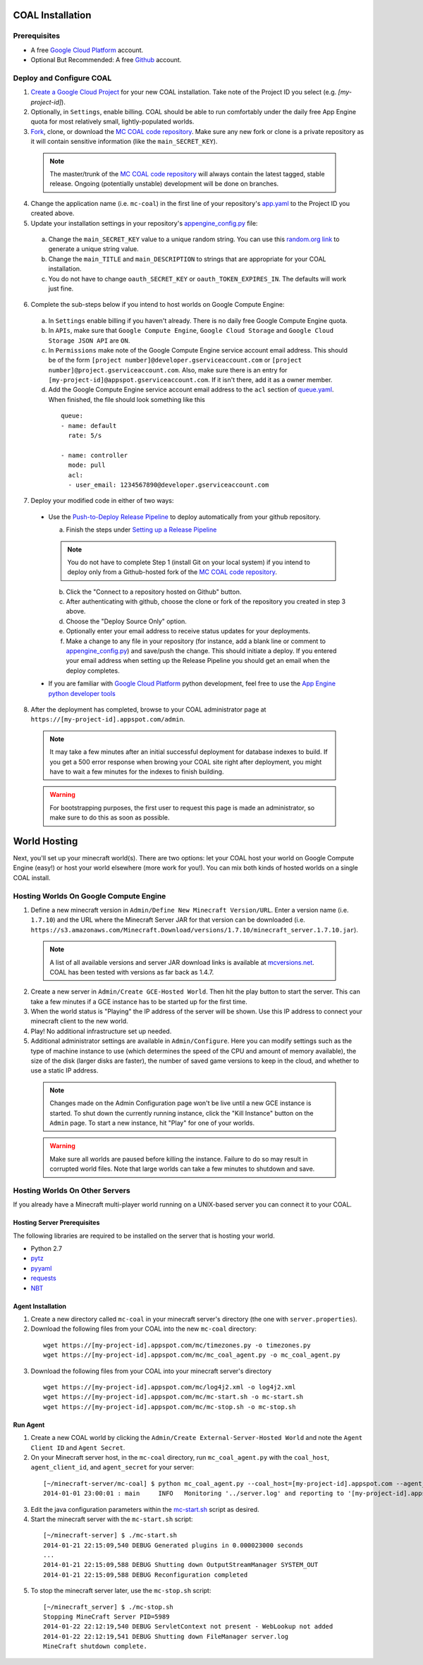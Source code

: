 =================
COAL Installation
=================

-------------
Prerequisites
-------------

* A free `Google Cloud Platform <https://cloud.google.com/>`_ account.
* Optional But Recommended: A free `Github <https://github.com/>`_ account.

-------------------------
Deploy and Configure COAL
-------------------------
1. `Create a Google Cloud Project <https://cloud.google.com/console/project>`_ for your new COAL installation. Take note of the Project ID you select (e.g. `[my-project-id]`).
2. Optionally, in ``Settings``, enable billing. COAL should be able to run comfortably under the daily free App Engine quota for most relatively small, lightly-populated worlds.
3. `Fork <https://help.github.com/articles/fork-a-repo>`_, clone, or download the `MC COAL code repository <https://github.com/mc-coal/mc-coal>`_. Make sure any new fork or clone is a private repository as it will contain sensitive information (like the ``main_SECRET_KEY``).

  .. note:: The master/trunk of the `MC COAL code repository <https://github.com/mc-coal/mc-coal>`_ will always contain the latest tagged, stable release. Ongoing (potentially unstable) development will be done on branches.

4. Change the application name (i.e. ``mc-coal``) in the first line of your repository's `app.yaml <app.yaml>`_ to the Project ID you created above.
5. Update your installation settings in your repository's `appengine_config.py <appengine_config.py>`_ file:

  a. Change the ``main_SECRET_KEY`` value to a unique random string. You can use this `random.org link <http://www.random.org/strings/?num=1&len=20&digits=on&upperalpha=on&loweralpha=on&unique=on&format=html&rnd=new>`_ to generate a unique string value.
  b. Change the ``main_TITLE`` and ``main_DESCRIPTION`` to strings that are appropriate for your COAL installation.
  c. You do not have to change ``oauth_SECRET_KEY`` or ``oauth_TOKEN_EXPIRES_IN``. The defaults will work just fine.

6. Complete the sub-steps below if you intend to host worlds on Google Compute Engine:

  a. In ``Settings`` enable billing if you haven't already. There is no daily free Google Compute Engine quota.
  b. In ``APIs``, make sure that ``Google Compute Engine``, ``Google Cloud Storage`` and ``Google Cloud Storage JSON API`` are ``ON``.
  c. In ``Permissions`` make note of the Google Compute Engine service account email address. This should be of the form ``[project number]@developer.gserviceaccount.com`` or ``[project number]@project.gserviceaccount.com``. Also, make sure there is an entry for ``[my-project-id]@appspot.gserviceaccount.com``. If it isn't there, add it as a owner member.
  d. Add the Google Compute Engine service account email address to the ``acl`` section of `queue.yaml <queue.yaml>`_. When finished, the file should look something like this

    ::
      
      queue:
      - name: default
        rate: 5/s

      - name: controller
        mode: pull
        acl:
        - user_email: 1234567890@developer.gserviceaccount.com

7. Deploy your modified code in either of two ways:

  * Use the `Push-to-Deploy Release Pipeline <https://developers.google.com/cloud/devtools/repo/push-to-deploy>`_ to deploy automatically from your github repository.

    a. Finish the steps under `Setting up a Release Pipeline <https://developers.google.com/cloud/devtools/repo/push-to-deploy#setting_up_a_release_pipeline>`_

    .. note:: You do not have to complete Step 1 (install Git on your local system) if you intend to deploy only from a Github-hosted fork of the `MC COAL code repository <https://github.com/mc-coal/mc-coal>`_.

    b. Click the "Connect to a repository hosted on Github" button.
    c. After authenticating with github, choose the clone or fork of the repository you created in step 3 above.
    d. Choose the "Deploy Source Only" option.
    e. Optionally enter your email address to receive status updates for your deployments.
    f. Make a change to any file in your repository (for instance, add a blank line or comment to `appengine_config.py <appengine_config.py>`_) and save/push the change. This should initiate a deploy. If you entered your email address when setting up the Release Pipeline you should get an email when the deploy completes.

  * If you are familiar with `Google Cloud Platform <https://cloud.google.com/>`_ python development, feel free to use the `App Engine python developer tools <https://developers.google.com/appengine/docs/python/tools/uploadinganapp>`_

8. After the deployment has completed, browse to your COAL administrator page at ``https://[my-project-id].appspot.com/admin``.

  .. note:: It may take a few minutes after an initial successful deployment for database indexes to build. If you get a 500 error response when browing your COAL site right after deployment, you might have to wait a few minutes for the indexes to finish building.

  .. warning:: For bootstrapping purposes, the first user to request this page is made an administrator, so make sure to do this as soon as possible.

=============
World Hosting
=============

Next, you'll set up your minecraft world(s). There are two options: let your COAL host your world on Google Compute Engine (easy!) or host your world elsewhere (more work for you!). You can mix both kinds of hosted worlds on a single COAL install.

----------------------------------------
Hosting Worlds On Google Compute Engine
----------------------------------------

1. Define a new minecraft version in ``Admin/Define New Minecraft Version/URL``. Enter a version name (i.e. ``1.7.10``) and the URL where the Minecraft Server JAR for that version can be downloaded (i.e. ``https://s3.amazonaws.com/Minecraft.Download/versions/1.7.10/minecraft_server.1.7.10.jar``).

  .. note:: A list of all available versions and server JAR download links is available at `mcversions.net <https://mcversions.net/>`_. COAL has been tested with versions as far back as 1.4.7.

2. Create a new server in ``Admin/Create GCE-Hosted World``. Then hit the play button to start the server. This can take a few minutes if a GCE instance has to be started up for the first time.
3. When the world status is "Playing" the IP address of the server will be shown. Use this IP address to connect your minecraft client to the new world.
4. Play! No additional infrastructure set up needed.
5. Additional administrator settings are available in ``Admin/Configure``.  Here you can modify settings such as the type of machine instance to use (which determines the speed of the CPU and amount of memory available), the size of the disk (larger disks are faster), the number of saved game versions to keep in the cloud, and whether to use a static IP address.

  .. note:: Changes made on the Admin Configuration page won't be live until a new GCE instance is started. To shut down the currently running instance, click the "Kill Instance" button on the ``Admin`` page. To start a new instance, hit "Play" for one of your worlds.

  .. warning:: Make sure all worlds are paused before killing the instance. Failure to do so may result in corrupted world files. Note that large worlds can take a few minutes to shutdown and save.

-------------------------------
Hosting Worlds On Other Servers
-------------------------------

If you already have a Minecraft multi-player world running on a UNIX-based server you can connect it to your COAL.

^^^^^^^^^^^^^^^^^^^^^^^^^^^^
Hosting Server Prerequisites
^^^^^^^^^^^^^^^^^^^^^^^^^^^^

The following libraries are required to be installed on the server that is hosting your world.

* Python 2.7
* `pytz <http://pytz.sourceforge.net/>`_
* `pyyaml <http://pyyaml.org/>`_
* `requests <http://docs.python-requests.org/>`_
* `NBT <https://github.com/twoolie/NBT>`_

^^^^^^^^^^^^^^^^^^
Agent Installation
^^^^^^^^^^^^^^^^^^

1. Create a new directory called ``mc-coal`` in your minecraft server's directory (the one with ``server.properties``).
2. Download the following files from your COAL into the new ``mc-coal`` directory:

  ::
    
    wget https://[my-project-id].appspot.com/mc/timezones.py -o timezones.py
    wget https://[my-project-id].appspot.com/mc/mc_coal_agent.py -o mc_coal_agent.py

3. Download the following files from your COAL into your minecraft server's directory

  ::
    
    wget https://[my-project-id].appspot.com/mc/log4j2.xml -o log4j2.xml
    wget https://[my-project-id].appspot.com/mc/mc-start.sh -o mc-start.sh
    wget https://[my-project-id].appspot.com/mc/mc-stop.sh -o mc-stop.sh

^^^^^^^^^
Run Agent
^^^^^^^^^

1. Create a new COAL world by clicking the ``Admin/Create External-Server-Hosted World`` and note the ``Agent Client ID`` and ``Agent Secret``.
2. On your Minecraft server host, in the ``mc-coal`` directory, run ``mc_coal_agent.py`` with the ``coal_host``, ``agent_client_id``, and ``agent_secret`` for your server:

  ::
    
    [~/minecraft-server/mc-coal] $ python mc_coal_agent.py --coal_host=[my-project-id].appspot.com --agent_client_id=mc-coal-agent-12345 --agent_secret=ow9mLT8rev1e8og5AWeN1TyBM7EXZYiCntw8dj4d
    2014-01-01 23:00:01 : main     INFO   Monitoring '../server.log' and reporting to '[my-project-id].appspot.com'...

3. Edit the java configuration parameters within the `mc-start.sh <mc-start.sh>`_ script as desired.
4. Start the minecraft server with the ``mc-start.sh`` script:

  ::

    [~/minecraft-server] $ ./mc-start.sh
    2014-01-21 22:15:09,540 DEBUG Generated plugins in 0.000023000 seconds
    ...
    2014-01-21 22:15:09,588 DEBUG Shutting down OutputStreamManager SYSTEM_OUT
    2014-01-21 22:15:09,588 DEBUG Reconfiguration completed

5. To stop the minecraft server later, use the ``mc-stop.sh`` script:

  ::
  
    [~/minecraft_server] $ ./mc-stop.sh
    Stopping MineCraft Server PID=5989
    2014-01-22 22:12:19,540 DEBUG ServletContext not present - WebLookup not added
    2014-01-22 22:12:19,541 DEBUG Shutting down FileManager server.log
    MineCraft shutdown complete.
